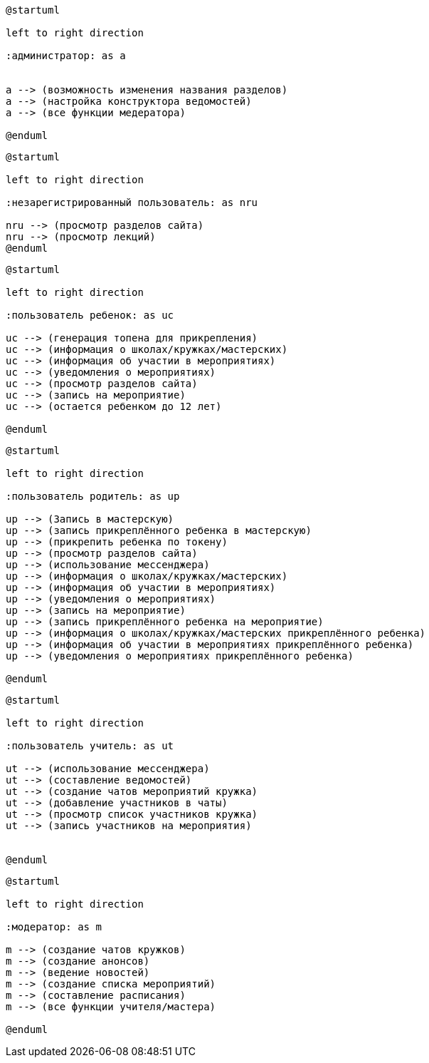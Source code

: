 [plantuml]
----
@startuml

left to right direction

:администратор: as a


a --> (возможность изменения названия разделов)
a --> (настройка конструктора ведомостей)
a --> (все функции медератора)

@enduml
----

[plantuml]
----
@startuml

left to right direction

:незарегистрированный пользователь: as nru

nru --> (просмотр разделов сайта)
nru --> (просмотр лекций)
@enduml
----

[plantuml]
----
@startuml

left to right direction

:пользователь ребенок: as uc

uc --> (генерация топена для прикрепления)
uc --> (информация о школах/кружках/мастерских)
uc --> (информация об участии в мероприятиях)
uc --> (уведомления о мероприятиях)
uc --> (просмотр разделов сайта)
uc --> (запись на мероприятие)
uc --> (остается ребенком до 12 лет)

@enduml
----

[plantuml]
----
@startuml

left to right direction

:пользователь родитель: as up

up --> (Запись в мастерскую)
up --> (запись прикреплённого ребенка в мастерскую)
up --> (прикрепить ребенка по токену)
up --> (просмотр разделов сайта)
up --> (использование мессенджера)
up --> (информация о школах/кружках/мастерских)
up --> (информация об участии в мероприятиях)
up --> (уведомления о мероприятиях)
up --> (запись на мероприятие)
up --> (запись прикреплённого ребенка на мероприятие)
up --> (информация о школах/кружках/мастерских прикреплённого ребенка)
up --> (информация об участии в мероприятиях прикреплённого ребенка)
up --> (уведомления о мероприятиях прикреплённого ребенка)

@enduml
----

[plantuml]
----
@startuml

left to right direction

:пользователь учитель: as ut

ut --> (использование мессенджера)
ut --> (составление ведомостей)
ut --> (создание чатов мероприятий кружка)
ut --> (добавление участников в чаты)
ut --> (просмотр список участников кружка)
ut --> (запись участников на мероприятия)


@enduml
----

[plantuml]
----
@startuml

left to right direction

:модератор: as m

m --> (создание чатов кружков)
m --> (создание анонсов)
m --> (ведение новостей)
m --> (создание списка мероприятий)
m --> (составление расписания)
m --> (все функции учителя/мастера)

@enduml
----

